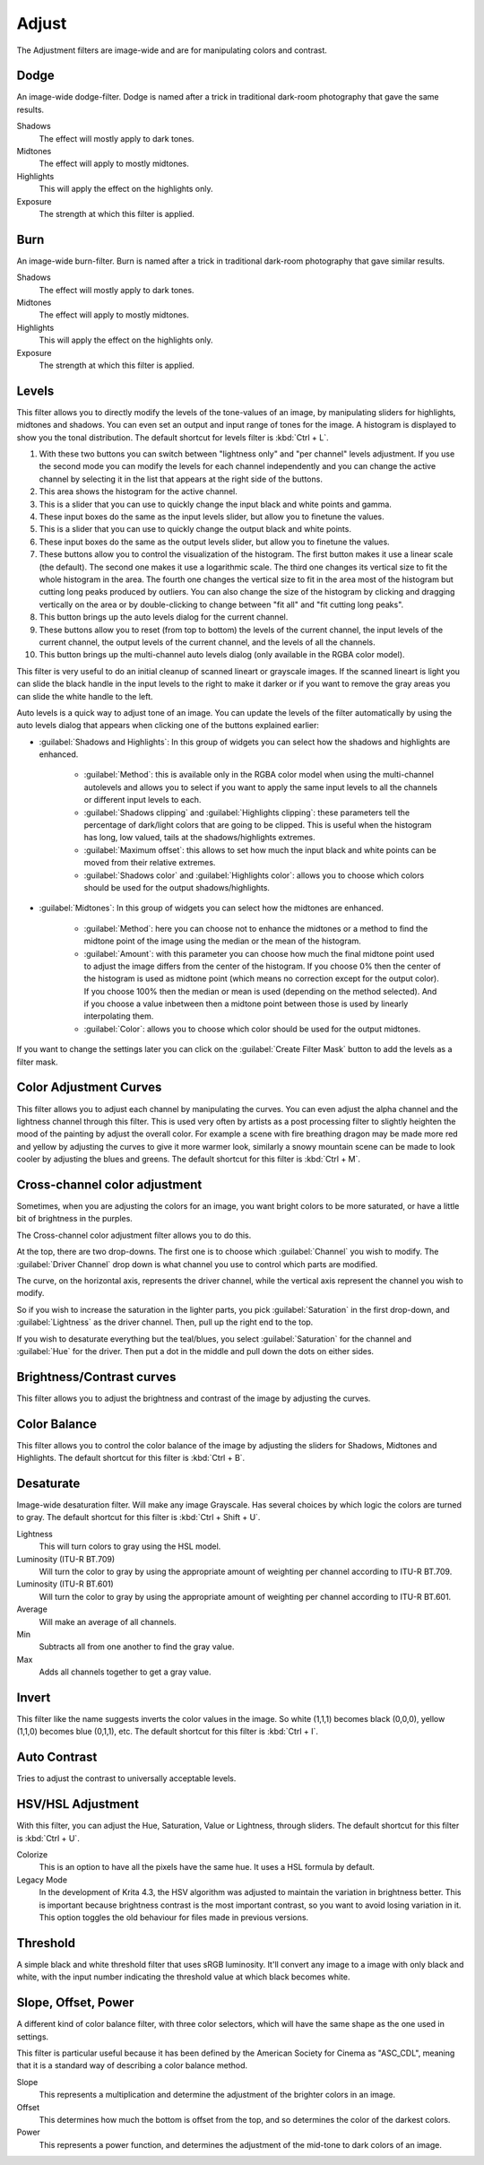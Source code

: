 .. meta::
   :description:
        Overview of the adjust filters.

.. metadata-placeholder

   :authors: - Wolthera van Hövell tot Westerflier <griffinvalley@gmail.com>
             - Raghavendra Kamath <raghavendr.raghu@gmail.com>
   :license: GNU free documentation license 1.3 or later.

.. index:: Filters
.. _adjust_filters:

======
Adjust
======

The Adjustment filters are image-wide and are for manipulating colors and contrast.

.. index:: Dodge

Dodge
-----

An image-wide dodge-filter. Dodge is named after a trick in traditional dark-room photography that gave the same results.

.. image:: /images/filters/Dodge-filter.png

Shadows
    The effect will mostly apply to dark tones.
Midtones
    The effect will apply to mostly midtones.
Highlights
    This will apply the effect on the highlights only.
Exposure
    The strength at which this filter is applied.

.. index:: Burn

Burn
----

An image-wide burn-filter. Burn is named after a trick in traditional dark-room photography that gave similar results.

.. image:: /images/filters/Burn-filter.png

Shadows
    The effect will mostly apply to dark tones.
Midtones
    The effect will apply to mostly midtones.
Highlights
    This will apply the effect on the highlights only.
Exposure
    The strength at which this filter is applied.

.. index:: Levels Filter

Levels
------

This filter allows you to directly modify the levels of the tone-values of an image, by manipulating sliders for highlights, midtones and shadows. You can even set an output and input range of tones for the image. A histogram is displayed to show you the tonal distribution.
The default shortcut for levels filter is :kbd:`Ctrl + L`.

.. image:: /images/filters/Levels-filter.png

1. With these two buttons you can switch between "lightness only" and "per channel" levels adjustment. If you use the second mode you can modify the levels for each channel independently and you can change the active channel by selecting it in the list that appears at the right side of the buttons.
2. This area shows the histogram for the active channel.
3. This is a slider that you can use to quickly change the input black and white points and gamma.
4. These input boxes do the same as the input levels slider, but allow you to finetune the values.
5. This is a slider that you can use to quickly change the output black and white points.
6. These input boxes do the same as the output levels slider, but allow you to finetune the values.
7. These buttons allow you to control the visualization of the histogram. The first button makes it use a linear scale (the default). The second one makes it use a logarithmic scale. The third one changes its vertical size to fit the whole histogram in the area. The fourth one changes the vertical size to fit in the area most of the histogram but cutting long peaks produced by outliers. You can also change the size of the histogram by clicking and dragging vertically on the area or by double-clicking to change between "fit all" and "fit cutting long peaks".
8. This button brings up the auto levels dialog for the current channel.
9. These buttons allow you to reset (from top to bottom) the levels of the current channel, the input levels of the current channel, the output levels of the current channel, and the levels of all the channels.
10. This button brings up the multi-channel auto levels dialog (only available in the RGBA color model).

This filter is very useful to do an initial cleanup of scanned lineart or grayscale images. If the scanned lineart is light you can slide the black handle in the input levels to the right to make it darker or if you want to remove the gray areas you can slide the white handle to the left.

Auto levels is a quick way to adjust tone of an image. You can update the levels of the filter automatically by using the auto levels dialog that appears when clicking one of the buttons explained earlier:

.. versionadded:: 5.1

.. image:: /images/filters/Levels-filter-autolevels.png

* :guilabel:`Shadows and Highlights`: In this group of widgets you can select how the shadows and highlights are enhanced.

    * :guilabel:`Method`: this is available only in the RGBA color model when using the multi-channel autolevels and allows you to select if you want to apply the same input levels to all the channels or different input levels to each.
    * :guilabel:`Shadows clipping` and :guilabel:`Highlights clipping`: these parameters tell the percentage of dark/light colors that are going to be clipped. This is useful when the histogram has long, low valued, tails at the shadows/highlights extremes.
    * :guilabel:`Maximum offset`: this allows to set how much the input black and white points can be moved from their relative extremes.
    * :guilabel:`Shadows color` and :guilabel:`Highlights color`: allows you to choose which colors should be used for the output shadows/highlights.

* :guilabel:`Midtones`: In this group of widgets you can select how the midtones are enhanced.

    * :guilabel:`Method`: here you can choose not to enhance the midtones or a method to find the midtone point of the image using the median or the mean of the histogram.
    * :guilabel:`Amount`: with this parameter you can choose how much the final midtone point used to adjust the image differs from the center of the histogram. If you choose 0% then the center of the histogram is used as midtone point (which means no correction except for the output color). If you choose 100% then the median or mean is used (depending on the method selected). And if you choose a value inbetween then a midtone point between those is used by linearly interpolating them.
    * :guilabel:`Color`: allows you to choose which color should be used for the output midtones.
    
If you want to change the settings later you can click on the :guilabel:`Create Filter Mask` button to add the levels as a filter mask.

.. index:: Color Adjustment Curves, RGB Curves, Curves Filter

Color Adjustment Curves
-----------------------

This filter allows you to adjust each channel by manipulating the curves. You can even adjust the alpha channel and the lightness channel through this filter.
This is used very often by artists as a post processing filter to slightly heighten the mood of the painting by adjust the overall color. For example a scene with fire breathing dragon may be made more red and yellow by adjusting the curves to give it more warmer look, similarly a snowy mountain scene can be made to look cooler by adjusting the blues and greens. The default shortcut for this filter is :kbd:`Ctrl + M`.

.. versionchanged:: 4.1

    Since 4.1 this filter can also handle Hue and Saturation curves.

.. image:: /images/filters/Color-adjustment-curve.png

.. index:: ! Cross Channel Color Adjustment, Driving Adjustment by channel

Cross-channel color adjustment
------------------------------

.. versionadded:: 4.1

Sometimes, when you are adjusting the colors for an image, you want bright colors to be more saturated, or have a little bit of brightness in the purples.

The Cross-channel color adjustment filter allows you to do this.

At the top, there are two drop-downs. The first one is to choose which :guilabel:`Channel` you wish to modify. The :guilabel:`Driver Channel` drop down is what channel you use to control which parts are modified.

.. image:: /images/filters/cross_channel_filter.png

The curve, on the horizontal axis, represents the driver channel, while the vertical axis represent the channel you wish to modify.

So if you wish to increase the saturation in the lighter parts, you pick :guilabel:`Saturation` in the first drop-down, and :guilabel:`Lightness` as the driver channel. Then, pull up the right end to the top.

If you wish to desaturate everything but the teal/blues, you select :guilabel:`Saturation` for the channel and :guilabel:`Hue` for the driver. Then put a dot in the middle and pull down the dots on either sides.

Brightness/Contrast curves
--------------------------

This filter allows you to adjust the brightness and contrast of the image by adjusting the curves.

.. deprecated:: 4.0

    These have been removed in Krita 4.0, because the Color Adjustment filter can do the same. Old files with brightness/contrast curves will be loaded as Color Adjustment curves.

.. index:: ! Color Balance

Color Balance
-------------

This filter allows you to control the color balance of the image by adjusting the sliders for Shadows, Midtones and Highlights.
The default shortcut for this filter is :kbd:`Ctrl + B`.

.. image:: /images/filters/Color-balance.png
.. index:: Saturation, Desaturation, Gray

Desaturate
----------

Image-wide desaturation filter. Will make any image Grayscale.
Has several choices by which logic the colors are turned to gray. The default shortcut for this filter is :kbd:`Ctrl + Shift + U`.

.. image:: /images/filters/Desaturate-filter.png

Lightness
    This will turn colors to gray using the HSL model.
Luminosity (ITU-R BT.709)
    Will turn the color to gray by using the appropriate amount of weighting per channel according to ITU-R BT.709.
Luminosity (ITU-R BT.601)
    Will turn the color to gray by using the appropriate amount of weighting per channel according to ITU-R BT.601.
Average
    Will make an average of all channels.
Min
    Subtracts all from one another to find the gray value.
Max
    Adds all channels together to get a gray value.

.. index:: Invert, Negative

Invert
------

This filter like the name suggests inverts the color values in the image. So white (1,1,1) becomes black (0,0,0), yellow (1,1,0) becomes blue (0,1,1), etc.
The default shortcut for this filter is :kbd:`Ctrl + I`.

.. index:: Contrast

Auto Contrast
-------------

Tries to adjust the contrast to universally acceptable levels.

.. index:: Hue, Saturation, Lightness, Value, Brightness, Chroma

HSV/HSL Adjustment
------------------

With this filter, you can adjust the Hue, Saturation, Value or Lightness, through sliders. The default shortcut for this filter is :kbd:`Ctrl + U`.

.. image:: /images/filters/Hue-saturation-filter.png

Colorize
    This is an option to have all the pixels have the same hue. It uses a HSL formula by default.
Legacy Mode 
    In the development of Krita 4.3, the HSV algorithm was adjusted to maintain the variation in brightness better. This is important because brightness contrast is the most important contrast, so you want to avoid losing variation in it. This option toggles the old behaviour for files made in previous versions.

.. index:: Threshold, Black and White

Threshold
---------

A simple black and white threshold filter that uses sRGB luminosity. It'll convert any image to a image with only black and white, with the input number indicating the threshold value at which black becomes white.

.. index:: ASC CDL, Slope, Offset and Power Curves

Slope, Offset, Power
--------------------

A different kind of color balance filter, with three color selectors, which will have the same shape as the one used in settings.

This filter is particular useful because it has been defined by the American Society for Cinema as "ASC_CDL", meaning that it is a standard way of describing a color balance method.

.. image:: /images/filters/Krita_filters_asc_cdl.png
   :width: 800
   :align: center

Slope
    This represents a multiplication and determine the adjustment of the brighter colors in an image.
Offset
    This determines how much the bottom is offset from the top, and so determines the color of the darkest colors.
Power
    This represents a power function, and determines the adjustment of the mid-tone to dark colors of an image.
